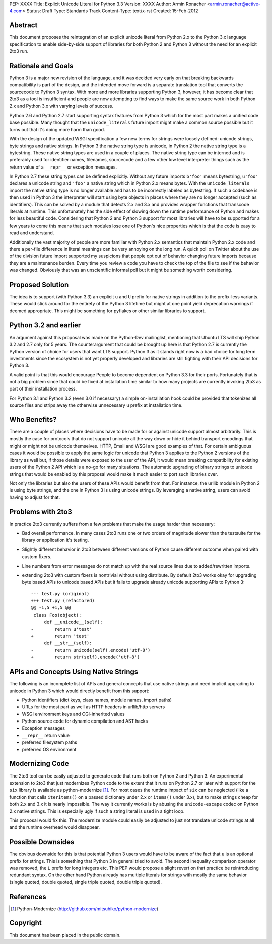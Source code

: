 PEP: XXXX
Title: Explicit Unicode Literal for Python 3.3
Version: XXXX
Author: Armin Ronacher <armin.ronacher@active-4.com>
Status: Draft
Type: Standards Track
Content-Type: text/x-rst
Created: 15-Feb-2012


Abstract
========

This document proposes the reintegration of an explicit unicode literal
from Python 2.x to the Python 3.x language specification to enable
side-by-side support of libraries for both Python 2 and Python 3 without
the need for an explicit 2to3 run.


Rationale and Goals
===================

Python 3 is a major new revision of the language, and it was decided very
early on that breaking backwards compatibility is part of the design, and
the intended move forward is a separate translation tool that converts
the sourcecode to Python 3 syntax.  With more and more libraries
supporting Python 3, however, it has become clear that 2to3 as a tool is
insufficient and people are now attempting to find ways to make the same
source work in both Python 2.x and Python 3.x with varying levels of
success.

Python 2.6 and Python 2.7 start supporting syntax features from Python 3
which for the most part makes a unified code base possible.  Many thought
that the ``unicode_literals`` future import might make a common source
possible but it turns out that it's doing more harm than good.

With the design of the updated WSGI specification a few new terms for
strings were loosely defined: unicode strings, byte strings and native
strings.  In Python 3 the native string type is unicode, in Python 2 the
native string type is a bytestring.  These native string types are used in
a couple of places.  The native string type can be interned and is
preferably used for identifier names, filenames, sourcecode and a few
other low level interpreter things such as the return value of a
``__repr__`` or exception messages.

In Python 2.7 these string types can be defined explicitly.  Without any
future imports ``b'foo'`` means bytestring, ``u'foo'`` declares a unicode
string and ``'foo'`` a native string which in Python 2.x means bytes.
With the ``unicode_literals`` import the native string type is no longer
available and has to be incorrectly labeled as bytestring.  If such a
codebase is then used in Python 3 the interpreter will start using
byte objects in places where they are no longer accepted (such as
identifiers).  This can be solved by a module that detects 2.x and 3.x and
provides wrapper functions that transcode literals at runtime.  This
unfortunately has the side effect of slowing down the runtime performance
of Python and makes for less beautiful code.  Considering that Python 2
and Python 3 support for most libraries will have to be supported for a
few years to come this means that such modules lose one of Python's nice
properties which is that the code is easy to read and understand.

Additionally the vast majority of people are more familiar with Python 2.x
semantics that maintain Python 2.x code and there a per-file difference in
literal meanings can be very annoying on the long run.  A quick poll on
Twitter about the use of the division future import supported my
suspicions that people opt out of behavior changing future imports because
they are a maintenance burden.  Every time you review a code you have to
check the top of the file to see if the behavior was changed.  Obviously
that was an unscientific informal poll but it might be something worth
considering.

Proposed Solution
=================

The idea is to support (with Python 3.3) an explicit ``u`` and ``U``
prefix for native strings in addition to the prefix-less variants.  These
would stick around for the entirety of the Python 3 lifetime but might at
one point yield deprecation warnings if deemed appropriate.  This might be 
something for pyflakes or other similar libraries to support.

Python 3.2 and earlier
======================

An argument against this proposal was made on the Python-Dev mailinglist,
mentioning that Ubuntu LTS will ship Python 3.2 and 2.7 only for 5 years.
The counterargument that could be brought up here is that Python 2.7 is
currently the Python version of choice for users that want LTS support.
Python 3 as it stands right now is a bad choice for long term investments
since the ecosystem is not yet properly developed and libraries are still
fighting with their API decisions for Python 3.

A valid point is that this would encourage People to become dependent on
Python 3.3 for their ports.  Fortunately that is not a big problem since
that could be fixed at installation time similar to how many projects are
currently invoking 2to3 as part of their installation process.

For Python 3.1 and Python 3.2 (even 3.0 if necessary) a simple
on-installation hook could be provided that tokenizes all source files and
strips away the otherwise unnecessary ``u`` prefix at installation time.

Who Benefits?
=============

There are a couple of places where decisions have to be made for or
against unicode support almost arbitrarily.  This is mostly the case for
protocols that do not support unicode all the way down or hide it behind
transport encodings that might or might not be unicode themselves.  HTTP,
Email and WSGI are good examples of that.  For certain ambiguous cases
it would be possible to apply the same logic for unicode that Python 3
applies to the Python 2 versions of the library as well but, if those
details were exposed to the user of the API, it would mean breaking
compatibility for existing users of the Python 2 API which is a no-go for
many situations.  The automatic upgrading of binary strings to unicode
strings that would be enabled by this proposal would make it much easier
to port such libraries over.

Not only the libraries but also the users of these APIs would benefit from
that.  For instance, the urllib module in Python 2 is using byte strings,
and the one in Python 3 is using unicode strings.  By leveraging a
native string, users can avoid having to adjust for that.

Problems with 2to3
==================

In practice 2to3 currently suffers from a few problems that make the usage
harder than necessary:

-   Bad overall performance.  In many cases 2to3 runs one or two orders of
    magnitude slower than the testsuite for the library or application
    it's testing.
-   Slightly different behavior in 2to3 between different versions of
    Python cause different outcome when paired with custom fixers.
-   Line numbers from error messages do not match up with the real source
    lines due to added/rewritten imports.
-   extending 2to3 with custom fixers is nontrivial without using
    distribute.  By default 2to3 works okay for upgrading byte based APIs
    to unicode based APIs but it fails to upgrade already unicode
    supporting APIs to Python 3::

        --- test.py (original)
        +++ test.py (refactored)
        @@ -1,5 +1,5 @@
         class Foo(object):
             def __unicode__(self):
        -        return u'test'
        +        return 'test'
             def __str__(self):
        -        return unicode(self).encode('utf-8')
        +        return str(self).encode('utf-8')


APIs and Concepts Using Native Strings
======================================

The following is an incomplete list of APIs and general concepts that use
native strings and need implicit upgrading to unicode in Python 3 which
would directly benefit from this support:

-   Python identifiers (dict keys, class names, module names, import
    paths)
-   URLs for the most part as well as HTTP headers in urllib/http servers
-   WSGI environment keys and CGI-inherited values
-   Python source code for dynamic compilation and AST hacks
-   Exception messages
-   ``__repr__`` return value
-   preferred filesystem paths
-   preferred OS environment


Modernizing Code
================

The 2to3 tool can be easily adjusted to generate code that runs both on
Python 2 and Python 3.  An experimental extension to 2to3 that just
modernizes Python code to the extent that it runs on Python 2.7 or later
with support for the ``six`` library is available as python-modernize [1]_.
For most cases the runtime impact of ``six`` can be neglected (like a
function that calls ``iteritems()`` on a passed dictionary under 2.x or
``items()`` under 3.x), but to make strings cheap for both 2.x and 3.x it is
nearly impossible.  The way it currently works is by abusing the
``unicode-escape`` codec on Python 2.x native strings.  This is especially
ugly if such a string literal is used in a tight loop.

This proposal would fix this.  The modernize module could easily be
adjusted to just not translate unicode strings at all and the runtime
overhead would disappear.

Possible Downsides
==================

The obvious downside for this is that potential Python 3 users would have
to be aware of the fact that ``u`` is an optional prefix for strings.
This is something that Python 3 in general tried to avoid.  The second
inequality comparison operator was removed, the ``L`` prefix for long
integers etc.  This PEP would propose a slight revert on that practice be
reintroducing redundant syntax.  On the other hand Python already has
multiple literals for strings with mostly the same behavior (single
quoted, double quoted, single triple quoted, double triple quoted).

References
==========

.. [1] Python-Modernize
   (http://github.com/mitsuhiko/python-modernize)


Copyright
=========

This document has been placed in the public domain.



..
   Local Variables:
   mode: indented-text
   indent-tabs-mode: nil
   sentence-end-double-space: t
   fill-column: 70
   End:
